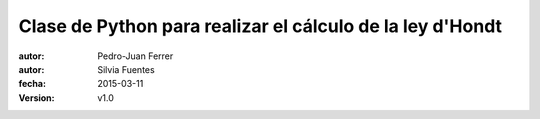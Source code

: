 ##########################################################
Clase de Python para realizar el cálculo de la ley d'Hondt
##########################################################

:autor: Pedro-Juan Ferrer
:autor: Silvia Fuentes
:fecha: 2015-03-11
:version: v1.0
